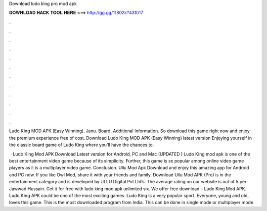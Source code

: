 Download ludo king pro mod apk



𝐃𝐎𝐖𝐍𝐋𝐎𝐀𝐃 𝐇𝐀𝐂𝐊 𝐓𝐎𝐎𝐋 𝐇𝐄𝐑𝐄 ===> http://gg.gg/11802k?431017



.



.



.



.



.



.



.



.



.



.



.



.

Ludo King MOD APK (Easy Winning). Janu. Board. Additional Information. So download this game right now and enjoy the premium experience free of cost. Download Ludo King MOD APK (Easy Winning) latest version Enjoying yourself in the classic board game of Ludo King where you'll have the chances to.

 · Ludo King Mod APK Download Latest version for Android, PC and Mac (UPDATED ) Ludo King mod apk is one of the best entertainment video game because of its simplicity. Further, this game is so popular among online video game players as it is a multiplayer video game. Conclusion. Ullu Mod Apk Download and enjoy this amazing app for Android and PC now. If you like Owl Mod, share it with your friends and family. Download Ullu Mod APK (Pro) is in the entertainment category and is developed by ULLU Digital Pvt Ltd’s. The average rating on our website is out of 5 per: Jawwad Hussain. Get it for free with ludo king mod apk unlimited six. We offer free download – Ludo King Mod APK. Ludo King APK could be one of the most exciting games. Ludo King is a very popular sport. Everyone, young and old, loves this game. This is the most downloaded program from India. This can be done in single mode or multiplayer mode.
